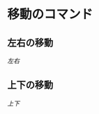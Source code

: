 #+LINK: doc file+sys:~/vi/quickref/motions/
* 移動のコマンド
** 左右の移動
[[doc:LeftRight.org][左右]]
** 上下の移動
[[doc:UpDown.org][上下]]
